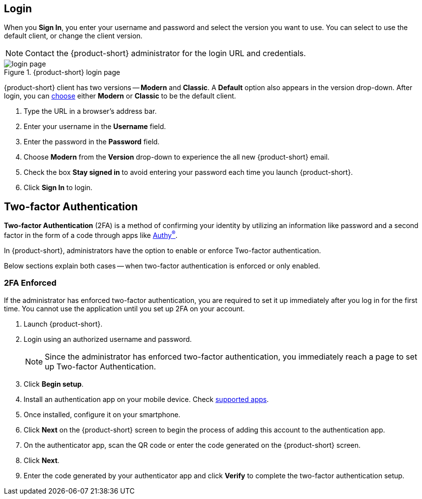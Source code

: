 == Login
When you *Sign In*, you enter your username and password and select the version you want to use.
You can select to use the default client, or change the client version.

NOTE: Contact the {product-short} administrator for the login URL and credentials.

.{product-short} login page
image::screenshots/login-version-list.png[login page]

{product-short} client has two versions -- *Modern* and *Classic*.
A *Default* option also appears in the version drop-down.
After login, you can <<settings-general.adoc#_zimbra_version, choose>> either *Modern* or *Classic* to be the default client.

. Type the URL in a browser's address bar.
. Enter your username in the *Username* field.
. Enter the password in the *Password* field.
. Choose *Modern* from the *Version* drop-down to experience the all new {product-short} email.
. Check the box *Stay signed in* to avoid entering your password each time you launch {product-short}.
. Click *Sign In* to login.

== Two-factor Authentication
*Two-factor Authentication* (2FA) is a method of confirming your identity by utilizing an information like password and a second factor in the form of a code through apps like https://authy.com/download/[Authy^(R)^].

In {product-short}, administrators have the option to enable or enforce Two-factor authentication.

Below sections explain both cases -- when two-factor authentication is enforced or only enabled.

=== 2FA Enforced
If the administrator has enforced two-factor authentication, you are required to set it up immediately after you log in for the first time.
You cannot use the application until you set up 2FA on your account.

. Launch {product-short}.
. Login using an authorized username and password.
+
NOTE: Since the administrator has enforced two-factor authentication, you immediately reach a page to set up Two-factor Authentication.

. Click *Begin setup*.
. Install an authentication app on your mobile device.
Check https://wiki.zimbra.com/wiki/TOTPApps[supported apps].
. Once installed, configure it on your smartphone.
. Click *Next* on the {product-short} screen to begin the process of adding this account to the authentication app.
. On the authenticator app, scan the QR code or enter the code generated on the {product-short} screen.
. Click *Next*. 
. Enter the code generated by your authenticator app and click *Verify* to complete the two-factor authentication setup.